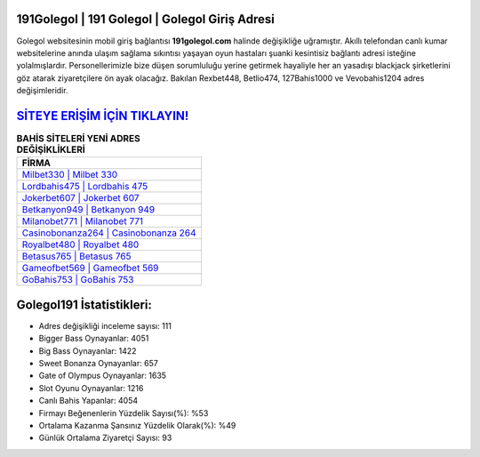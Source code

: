﻿191Golegol | 191 Golegol | Golegol Giriş Adresi
===================================

.. image:: images/golegol-giris.jpg
   :width: 600
   
Golegol websitesinin mobil giriş bağlantısı **191golegol.com** halinde değişikliğe uğramıştır. Akıllı telefondan canlı kumar websitelerine anında ulaşım sağlama sıkıntısı yaşayan oyun hastaları şuanki kesintisiz bağlantı adresi isteğine yolalmışlardır. Personellerimizle bize düşen sorumluluğu yerine getirmek hayaliyle her an yasadışı blackjack şirketlerini göz atarak ziyaretçilere ön ayak olacağız. Bakılan Rexbet448, Betlio474, 127Bahis1000 ve Vevobahis1204 adres değişimleridir.

`SİTEYE ERİŞİM İÇİN TIKLAYIN! <https://cutt.ly/QwVVg2Vk>`_
==============

.. list-table:: **BAHİS SİTELERİ YENİ ADRES DEĞİŞİKLİKLERİ**
   :widths: 100
   :header-rows: 1

   * - FİRMA
   * - `Milbet330 | Milbet 330 <milbet330-milbet-330-milbet-giris-adresi.html>`_
   * - `Lordbahis475 | Lordbahis 475 <lordbahis475-lordbahis-475-lordbahis-giris-adresi.html>`_
   * - `Jokerbet607 | Jokerbet 607 <jokerbet607-jokerbet-607-jokerbet-giris-adresi.html>`_	 
   * - `Betkanyon949 | Betkanyon 949 <betkanyon949-betkanyon-949-betkanyon-giris-adresi.html>`_	 
   * - `Milanobet771 | Milanobet 771 <milanobet771-milanobet-771-milanobet-giris-adresi.html>`_ 
   * - `Casinobonanza264 | Casinobonanza 264 <casinobonanza264-casinobonanza-264-casinobonanza-giris-adresi.html>`_
   * - `Royalbet480 | Royalbet 480 <royalbet480-royalbet-480-royalbet-giris-adresi.html>`_	 
   * - `Betasus765 | Betasus 765 <betasus765-betasus-765-betasus-giris-adresi.html>`_
   * - `Gameofbet569 | Gameofbet 569 <gameofbet569-gameofbet-569-gameofbet-giris-adresi.html>`_
   * - `GoBahis753 | GoBahis 753 <gobahis753-gobahis-753-gobahis-giris-adresi.html>`_
	 
Golegol191 İstatistikleri:
===================================	 
* Adres değişikliği inceleme sayısı: 111
* Bigger Bass Oynayanlar: 4051
* Big Bass Oynayanlar: 1422
* Sweet Bonanza Oynayanlar: 657
* Gate of Olympus Oynayanlar: 1635
* Slot Oyunu Oynayanlar: 1216
* Canlı Bahis Yapanlar: 4054
* Firmayı Beğenenlerin Yüzdelik Sayısı(%): %53
* Ortalama Kazanma Şansınız Yüzdelik Olarak(%): %49
* Günlük Ortalama Ziyaretçi Sayısı: 93
